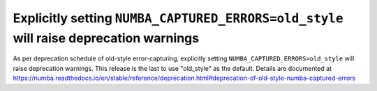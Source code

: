 Explicitly setting ``NUMBA_CAPTURED_ERRORS=old_style`` will raise deprecation warnings
======================================================================================

As per deprecation schedule of old-style error-capturing, explicitly setting 
``NUMBA_CAPTURED_ERRORS=old_style`` will raise deprecation warnings. 
This release is the last to use "old_style" as the default.
Details are documented at 
https://numba.readthedocs.io/en/stable/reference/deprecation.html#deprecation-of-old-style-numba-captured-errors
